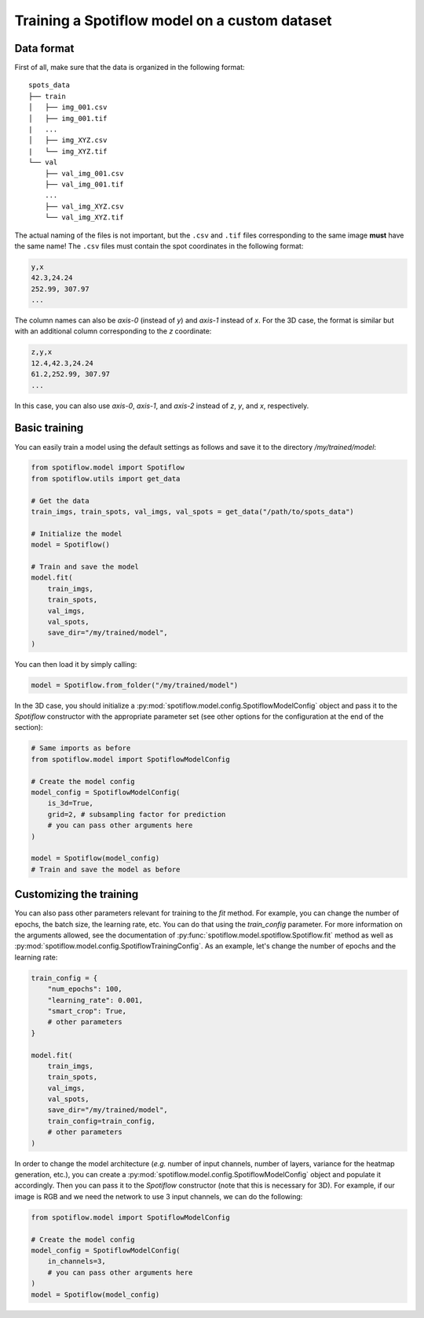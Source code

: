 Training a Spotiflow model on a custom dataset
----------------------------------------------

Data format
^^^^^^^^^^^

First of all, make sure that the data is organized in the following format:

::

    spots_data
    ├── train          
    │   ├── img_001.csv
    │   ├── img_001.tif
    |   ...
    │   ├── img_XYZ.csv
    |   └── img_XYZ.tif
    └── val          
        ├── val_img_001.csv
        ├── val_img_001.tif
        ...
        ├── val_img_XYZ.csv
        └── val_img_XYZ.tif

The actual naming of the files is not important, but the ``.csv`` and ``.tif`` files corresponding to the same image **must** have the same name! The ``.csv`` files must contain the spot coordinates in the following format:

.. code-block::

    y,x 
    42.3,24.24
    252.99, 307.97
    ...

The column names can also be `axis-0` (instead of `y`) and `axis-1` instead of `x`. For the 3D case, the format is similar but with an additional column corresponding to the `z` coordinate:

.. code-block::

    z,y,x 
    12.4,42.3,24.24
    61.2,252.99, 307.97
    ...

In this case, you can also use `axis-0`, `axis-1`, and `axis-2` instead of `z`, `y`, and `x`, respectively.


Basic training
^^^^^^^^^^^^^^

You can easily train a model using the default settings as follows and save it to the directory `/my/trained/model`:

.. code-block:: python

    from spotiflow.model import Spotiflow
    from spotiflow.utils import get_data

    # Get the data
    train_imgs, train_spots, val_imgs, val_spots = get_data("/path/to/spots_data")

    # Initialize the model
    model = Spotiflow()

    # Train and save the model
    model.fit(
        train_imgs,
        train_spots,
        val_imgs,
        val_spots,
        save_dir="/my/trained/model",
    )

You can then load it by simply calling:

.. code-block:: python

    model = Spotiflow.from_folder("/my/trained/model")


In the 3D case, you should initialize a :py:mod:`spotiflow.model.config.SpotiflowModelConfig` object and pass it to the `Spotiflow` constructor with the appropriate parameter set (see other options for the configuration at the end of the section):

.. code-block:: python

    # Same imports as before
    from spotiflow.model import SpotiflowModelConfig

    # Create the model config
    model_config = SpotiflowModelConfig(
        is_3d=True,
        grid=2, # subsampling factor for prediction
        # you can pass other arguments here
    )

    model = Spotiflow(model_config)
    # Train and save the model as before


Customizing the training
^^^^^^^^^^^^^^^^^^^^^^^^

You can also pass other parameters relevant for training to the `fit` method. For example, you can change the number of epochs, the batch size, the learning rate, etc. You can do that using the `train_config` parameter. For more information on the arguments allowed, see the documentation of :py:func:`spotiflow.model.spotiflow.Spotiflow.fit` method as well as :py:mod:`spotiflow.model.config.SpotiflowTrainingConfig`. As an example, let's change the number of epochs and the learning rate:

.. code-block:: python
    
    train_config = {
        "num_epochs": 100,
        "learning_rate": 0.001,
        "smart_crop": True,
        # other parameters
    }

    model.fit(
        train_imgs,
        train_spots,
        val_imgs,
        val_spots,
        save_dir="/my/trained/model",
        train_config=train_config,
        # other parameters
    )


In order to change the model architecture (`e.g.` number of input channels, number of layers, variance for the heatmap generation, etc.), you can create a :py:mod:`spotiflow.model.config.SpotiflowModelConfig` object and populate it accordingly. Then you can pass it to the `Spotiflow` constructor (note that this is necessary for 3D). For example, if our image is RGB and we need the network to use 3 input channels, we can do the following:

.. code-block:: python

    from spotiflow.model import SpotiflowModelConfig

    # Create the model config
    model_config = SpotiflowModelConfig(
        in_channels=3,
        # you can pass other arguments here
    )
    model = Spotiflow(model_config)
